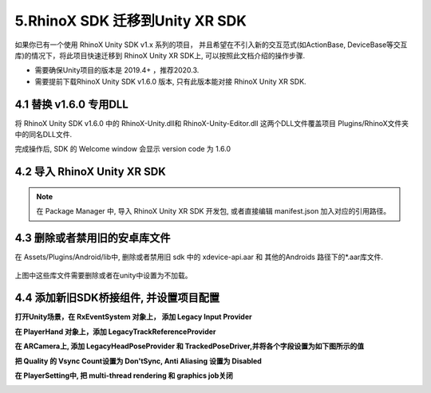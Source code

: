 .. _5 RhinoX SDK 迁移到Unity XR SDK:


5.RhinoX SDK 迁移到Unity XR SDK
=======================================

如果你已有一个使用 RhinoX Unity SDK v1.x 系列的项目， 并且希望在不引入新的交互范式(如ActionBase, DeviceBase等交互库)的情况下，将此项目快速迁移到 RhinoX Unity XR SDK上, 可以按照此文档介绍的操作步骤. 

- 需要确保Unity项目的版本是 2019.4+ ，推荐2020.3.

- 需要提前下载RhinoX Unity SDK v1.6.0 版本, 只有此版本能对接 RhinoX Unity XR SDK. 

4.1 替换 v1.6.0 专用DLL
----------------------------------

将 RhinoX Unity SDK v1.6.0 中的 RhinoX-Unity.dll和 RhinoX-Unity-Editor.dll 这两个DLL文件覆盖项目
Plugins/RhinoX文件夹中的同名DLL文件.

完成操作后, SDK 的 Welcome window 会显示 version code 为 1.6.0

.. image:: _static/welcome_window_v1_6_0.png


4.2 导入 RhinoX Unity XR SDK
----------------------------------
.. note::
    
    在 Package Manager 中, 导入 RhinoX Unity XR SDK 开发包, 或者直接编辑 manifest.json 加入对应的引用路径。


4.3 删除或者禁用旧的安卓库文件
----------------------------------
在 Assets/Plugins/Android/lib中, 删除或者禁用旧 sdk 中的 xdevice-api.aar 和 其他的Androids 路径下的*.aar库文件.

     .. image:: _static/legacy_sdk_libraries.png

上图中这些库文件需要删除或者在unity中设置为不加载。


4.4 添加新旧SDK桥接组件, 并设置项目配置
---------------------------------------------------

**打开Unity场景，在 RxEventSystem 对象上， 添加 Legacy Input Provider**

.. image:: _static/legacy_sdk_RxEventSystem.png


**在 PlayerHand 对象上，添加 LegacyTrackReferenceProvider**

.. image:: _static/legacy_sdk_PlayerHand.png



**在 ARCamera上, 添加 LegacyHeadPoseProvider 和 TrackedPoseDriver,并将各个字段设置为如下图所示的值**
    
.. image:: _static/legacy_sdk_ARCamera.png



**把 Quality 的 Vsync Count设置为 Don'tSync,  Anti Aliasing 设置为 Disabled**
    
.. image:: _static/legacy_sdk_QualitySettings.png



**在 PlayerSetting中, 把 multi-thread rendering 和 graphics job关闭**
    
.. image:: _static/legacy_sdk_player_settings.png



